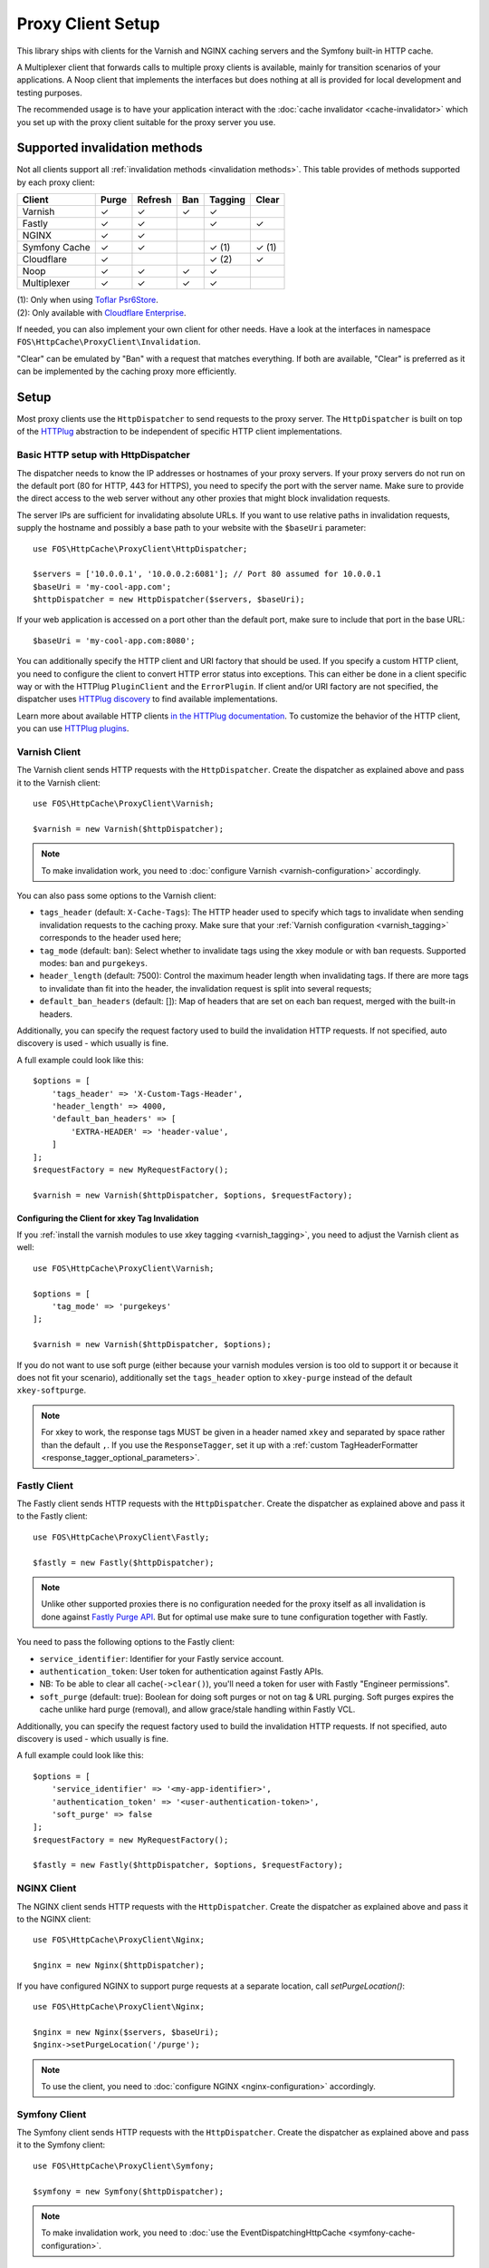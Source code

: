 Proxy Client Setup
==================

This library ships with clients for the Varnish and NGINX caching servers and
the Symfony built-in HTTP cache.

A Multiplexer client that forwards calls to multiple proxy clients is
available, mainly for transition scenarios of your applications. A Noop client
that implements the interfaces but does nothing at all is provided for local
development and testing purposes.

The recommended usage is to have your application interact with the
:doc:`cache invalidator <cache-invalidator>` which you set up with the proxy
client suitable for the proxy server you use.

Supported invalidation methods
------------------------------

Not all clients support all :ref:`invalidation methods <invalidation methods>`.
This table provides of methods supported by each proxy client:

============= ======= ======= ======= ======= =======
Client        Purge   Refresh Ban     Tagging Clear
============= ======= ======= ======= ======= =======
Varnish       ✓       ✓       ✓       ✓
Fastly        ✓       ✓               ✓       ✓
NGINX         ✓       ✓
Symfony Cache ✓       ✓               ✓ (1)   ✓ (1)
Cloudflare    ✓                       ✓ (2)   ✓
Noop          ✓       ✓       ✓       ✓
Multiplexer   ✓       ✓       ✓       ✓
============= ======= ======= ======= ======= =======

| (1): Only when using `Toflar Psr6Store`_.
| (2): Only available with `Cloudflare Enterprise`_.

If needed, you can also implement your own client for other needs. Have a look
at the interfaces in namespace ``FOS\HttpCache\ProxyClient\Invalidation``.

"Clear" can be emulated by "Ban" with a request that matches everything. If
both are available, "Clear" is preferred as it can be implemented by the
caching proxy more efficiently.

.. _client setup:

Setup
-----

Most proxy clients use the ``HttpDispatcher`` to send requests to the proxy
server. The ``HttpDispatcher`` is built on top of the HTTPlug_ abstraction to
be independent of specific HTTP client implementations.

.. _HTTP client configuration:

Basic HTTP setup with HttpDispatcher
~~~~~~~~~~~~~~~~~~~~~~~~~~~~~~~~~~~~

The dispatcher needs to know the IP addresses or hostnames of your proxy
servers. If your proxy servers do not run on the default port (80 for HTTP,
443 for HTTPS), you need to specify the port with the server name. Make sure to
provide the direct access to the web server without any other proxies that
might block invalidation requests.

The server IPs are sufficient for invalidating absolute URLs. If you want to
use relative paths in invalidation requests, supply the hostname and possibly
a base path to your website with the ``$baseUri`` parameter::

    use FOS\HttpCache\ProxyClient\HttpDispatcher;

    $servers = ['10.0.0.1', '10.0.0.2:6081']; // Port 80 assumed for 10.0.0.1
    $baseUri = 'my-cool-app.com';
    $httpDispatcher = new HttpDispatcher($servers, $baseUri);

If your web application is accessed on a port other than the default port, make
sure to include that port in the base URL::

    $baseUri = 'my-cool-app.com:8080';

You can additionally specify the HTTP client and URI factory that should be
used. If you specify a custom HTTP client, you need to configure the client to
convert HTTP error status into exceptions. This can either be done in a client
specific way or with the HTTPlug ``PluginClient`` and the ``ErrorPlugin``.
If client and/or URI factory are not specified, the dispatcher uses
`HTTPlug discovery`_ to find available implementations.

Learn more about available HTTP clients `in the HTTPlug documentation`_. To
customize the behavior of the HTTP client, you can use `HTTPlug plugins`_.

.. _varnish client:

Varnish Client
~~~~~~~~~~~~~~

The Varnish client sends HTTP requests with the ``HttpDispatcher``. Create the
dispatcher as explained above and pass it to the Varnish client::

    use FOS\HttpCache\ProxyClient\Varnish;

    $varnish = new Varnish($httpDispatcher);

.. note::

    To make invalidation work, you need to :doc:`configure Varnish <varnish-configuration>` accordingly.

.. _varnish_custom_tags_header:

You can also pass some options to the Varnish client:

* ``tags_header`` (default: ``X-Cache-Tags``): The HTTP header used to specify
  which tags to invalidate when sending invalidation requests to the caching
  proxy. Make sure that your :ref:`Varnish configuration <varnish_tagging>`
  corresponds to the header used here;
* ``tag_mode`` (default: ban): Select whether to invalidate tags using the xkey
  module or with ban requests. Supported modes: ``ban`` and ``purgekeys``.
* ``header_length`` (default: 7500): Control the maximum header length when
  invalidating tags. If there are more tags to invalidate than fit into the
  header, the invalidation request is split into several requests;
* ``default_ban_headers`` (default: []): Map of headers that are set on each
  ban request, merged with the built-in headers.

Additionally, you can specify the request factory used to build the
invalidation HTTP requests. If not specified, auto discovery is used - which
usually is fine.

A full example could look like this::

    $options = [
        'tags_header' => 'X-Custom-Tags-Header',
        'header_length' => 4000,
        'default_ban_headers' => [
            'EXTRA-HEADER' => 'header-value',
        ]
    ];
    $requestFactory = new MyRequestFactory();

    $varnish = new Varnish($httpDispatcher, $options, $requestFactory);

Configuring the Client for xkey Tag Invalidation
^^^^^^^^^^^^^^^^^^^^^^^^^^^^^^^^^^^^^^^^^^^^^^^^

If you :ref:`install the varnish modules to use xkey tagging <varnish_tagging>`,
you need to adjust the Varnish client as well::

    use FOS\HttpCache\ProxyClient\Varnish;

    $options = [
        'tag_mode' => 'purgekeys'
    ];

    $varnish = new Varnish($httpDispatcher, $options);

If you do not want to use soft purge (either because your varnish modules
version is too old to support it or because it does not fit your scenario),
additionally set the ``tags_header`` option to ``xkey-purge`` instead of the
default ``xkey-softpurge``.

.. note::

    For xkey to work, the response tags MUST be given in a header named
    ``xkey`` and separated by space rather than the default ``,``. If you use
    the ``ResponseTagger``, set it up with a
    :ref:`custom TagHeaderFormatter <response_tagger_optional_parameters>`.

Fastly Client
~~~~~~~~~~~~~~

The Fastly client sends HTTP requests with the ``HttpDispatcher``. Create the
dispatcher as explained above and pass it to the Fastly client::

    use FOS\HttpCache\ProxyClient\Fastly;

    $fastly = new Fastly($httpDispatcher);

.. note::

    Unlike other supported proxies there is no configuration needed for the proxy itself as all invalidation is done
    against `Fastly Purge API`_. But for optimal use make sure to tune configuration together with Fastly.

You need to pass the following options to the Fastly client:

* ``service_identifier``: Identifier for your Fastly service account.
* ``authentication_token``: User token for authentication against Fastly APIs.
* NB: To be able to clear all cache(``->clear()``), you'll need a token for user with Fastly "Engineer permissions".
* ``soft_purge`` (default: true): Boolean for doing soft purges or not on tag & URL purging.
  Soft purges expires the cache unlike hard purge (removal), and allow grace/stale handling within Fastly VCL.

Additionally, you can specify the request factory used to build the
invalidation HTTP requests. If not specified, auto discovery is used - which
usually is fine.

A full example could look like this::

    $options = [
        'service_identifier' => '<my-app-identifier>',
        'authentication_token' => '<user-authentication-token>',
        'soft_purge' => false
    ];
    $requestFactory = new MyRequestFactory();

    $fastly = new Fastly($httpDispatcher, $options, $requestFactory);

NGINX Client
~~~~~~~~~~~~

The NGINX client sends HTTP requests with the ``HttpDispatcher``. Create the
dispatcher as explained above and pass it to the NGINX client::

    use FOS\HttpCache\ProxyClient\Nginx;

    $nginx = new Nginx($httpDispatcher);

If you have configured NGINX to support purge requests at a separate location,
call `setPurgeLocation()`::

    use FOS\HttpCache\ProxyClient\Nginx;

    $nginx = new Nginx($servers, $baseUri);
    $nginx->setPurgeLocation('/purge');

.. note::

    To use the client, you need to :doc:`configure NGINX <nginx-configuration>`
    accordingly.

Symfony Client
~~~~~~~~~~~~~~

The Symfony client sends HTTP requests with the ``HttpDispatcher``. Create the
dispatcher as explained above and pass it to the Symfony client::

    use FOS\HttpCache\ProxyClient\Symfony;

    $symfony = new Symfony($httpDispatcher);

.. note::

    To make invalidation work, you need to :doc:`use the EventDispatchingHttpCache <symfony-cache-configuration>`.

.. _proxy client symfony httpcache kernel dispatcher:

KernelDispatcher for Single Server Installations
^^^^^^^^^^^^^^^^^^^^^^^^^^^^^^^^^^^^^^^^^^^^^^^^

The ``HttpDispatcher`` sends real HTTP requests using any instance of
``HttpAsyncClient`` available in your application. If your application runs on
one single server, you can call the cache kernel directly, inside the same PHP
process, instead of sending actual HTTP requests over the network. This makes
your setup easier as you don't need to know the IP of your server and will also
save server resources.

To do this, use the ``KernelDispatcher`` instead of the ``HttpDispatcher``.
This alternate dispatcher expects a ``HttpCacheProvider`` in the constructor to
provide the ``HttpCache``. The cache is implemented with the decorator pattern
and thus the application kernel does not normally know about the cache. This
library provides the ``HttpCacheAware`` trait to simplify making your kernel
capable of providing the cache.

The recommended way to wire things up is to instantiate the cache kernel in the
kernel constructor to guarantee consistent setup over all entry points. Adjust
your kernel like this::

    // src/AppKernel.php

    namespace App;

    use FOS\HttpCache\SymfonyCache\HttpCacheAware;
    use FOS\HttpCache\SymfonyCache\HttpCacheProvider;
    use Symfony\Component\HttpKernel\Kernel;

    class AppKernel extends Kernel implements HttpCacheProvider
    {
        use HttpCacheAware;
        //...

        public function __construct(...)
        {
            // ...
            $this->setHttpCache(new AppCache($this));
        }
    }

And adapt your bootstrapping code to use the cache kernel::

    // public/index.php

    use FOS\HttpCache\ProxyClient\Symfony;
    use FOS\HttpCache\SymfonyCache\KernelDispatcher;

    $kernel = new App\AppKernel();
    $cacheKernel = $kernel->getHttpCache();

    // Create the Symfony proxy client with KernelDispatcher
    // Use $kernel, not $cacheKernel here!
    $kernelDispatcher = new KernelDispatcher($kernel);
    $symfony = new Symfony($kernelDispatcher);

    ...
    $response = $cacheKernel->handle($request);
    ...

Cloudflare Client
~~~~~~~~~~~~~~~~~

The `Cloudflare`_ client sends HTTP requests with the ``HttpDispatcher``. Create the dispatcher as explained above,
making sure you set the server to the Cloudflare API `https://api.cloudflare.com`, and pass it to the Cloudflare client.

.. note::

    Cloudflare does not cache HTML pages by default, this can be enabled with `custom caching with page rules`_. All
    invalidation is done against `Cloudflare Purge API`_.

You need to pass the following options to the Cloudflare client:

* ``authentication_token``: User API token for authentication against Cloudflare APIs, requires `Zone.Cache` Purge permissions.
* ``zone_identifier``: Identifier for the Cloudflare zone you want to purge the cache for (see below how to obtain the identifier for your domain).

A full example could look like this::

    use FOS\HttpCache\ProxyClient\Cloudflare;
    use FOS\HttpCache\ProxyClient\HttpDispatcher;

    $options = [
        'authentication_token' => '<user-authentication-token>',
        'zone_identifier' => '<my-zone-identifier>',
    ];

    $httpDispatcher = new HttpDispatcher(['https://api.cloudflare.com']);
    $cloudflare = new Cloudflare($httpDispatcher, $options);

.. note::

    Cloudflare supports different cache purge methods depending on your account. All Cloudflare accounts support purging
    the cache by URL and clearing all cache items. You need a `Cloudflare Enterprise`_ account to purge by cache tags.

    When purging the cache by URL see the `Cloudflare Purge by URL`_ docs for information about how Cloudflare purges by
    URL and what headers you can pass to a :doc:`invalidatePath() <cache-invalidator>` request to clear the cache correctly.

Zone identifier
^^^^^^^^^^^^^^^
To find the zone identifier for your domain request this from the API::

    curl -X GET "https://api.cloudflare.com/client/v4/zones?name={DOMAIN.COM}" \
    -H "Authorization: Bearer {API TOKEN}" \
    -H "Content-Type:application/json"

The zone identifier is returned in the ``id`` field of the results and is a 32-character hexadecimal string.

Noop Client
~~~~~~~~~~~

The Noop (no operation) client implements the interfaces for invalidation, but
does nothing. It is useful for developing your application or on a testing
environment that does not have a proxy server set up. Rather than making the
cache invalidator optional in your code, you can (based on the environment)
determine whether to inject the real client or the Noop client. The rest of your
application then does not need to worry about the environment.

.. _multiplexer client:

Multiplexer Client
~~~~~~~~~~~~~~~~~~

The ``MultiplexerClient`` allows to send invalidation requests to multiple
proxy clients.

It is useful when multiple caches exist in the environment and they need to be
handled at the same time; the Multiplexer proxy client will forward the cache
invalidation calls to all proxy clients supporting the operation in question::

    use FOS\HttpCache\ProxyClient\MultiplexerClient;
    use FOS\HttpCache\ProxyClient\Nginx;
    use FOS\HttpCache\ProxyClient\Symfony;

    $nginxClient = new Nginx($servers);
    $symfonyClient = new Symfony([...]);
    // Expects an array of ProxyClient in the constructor
    $client = new MultiplexerClient([$nginxClient, $symfonyClient]);

Invalidation calls on ``MultiplexerClient`` will be forwarded to all proxy
clients that support the :ref:`invalidation method <invalidation methods>` and
be ignored if none do. Calling ``getTagsHeaderValue`` and ``getTagsHeaderName``
will throw an ``UnsupportedProxyOperationException`` if none of the proxy
clients support tagging (i.e., implement ``TagCapable``).

.. note::

    Having multiple layers of HTTP caches in place is not a good idea in
    general. The ``MultiplexerClient`` is provided for special situations, for
    example during a transition phase of an application where an old and a new
    system run in parallel.

.. note::

    When using the multiplexer, code relying on ``instanceof`` checks on the
    client and also the ``CacheInvalidator::supports`` method will not work, as
    the ``MultiplexerClient`` implements all interfaces, but the attached
    clients might not. Make sure that none of the code you use relies on such
    checks - or write your own multiplexer that only implements the interfaces
    supported by the clients you use.

Using the Proxy Client
----------------------

The recommended usage of the proxy client is to create an instance of
``CacheInvalidator`` with the correct client for your setup. See
:doc:`cache-invalidator` for more information.

Implementation Notes
--------------------

Each client is an implementation of :source:`ProxyClient <src/ProxyClient/ProxyClient.php>`.
All other interfaces, ``PurgeCapable``, ``RefreshCapable``, ``BanCapable``, ``TagCapable``
and ``ClearCapable`` extend this ``ProxyClient``. So each client implements at least
one of the :ref:`invalidation methods <invalidation methods>` depending on
the proxy server’s abilities. To interact with a proxy client directly, refer to
the documentation comments on the interfaces.

The ``ProxyClient`` has one method: ``flush()``. After collecting
invalidation requests, ``flush()`` needs to be called to actually send the
requests to the proxy server. This is on purpose: this way, we can send
all requests together, reducing the performance impact of sending invalidation
requests.

.. _HTTPlug: http://httplug.io/
.. _HTTPlug discovery: http://php-http.readthedocs.io/en/latest/discovery.html
.. _in the HTTPlug documentation: http://php-http.readthedocs.io/en/latest/clients.html
.. _HTTPlug plugins: http://php-http.readthedocs.io/en/latest/plugins/index.html
.. _message factory and URI factory: http://php-http.readthedocs.io/en/latest/message/message-factory.html
.. _Toflar Psr6Store: https://github.com/Toflar/psr6-symfony-http-cache-store
.. _Fastly Purge API: https://docs.fastly.com/api/purge
.. _Cloudflare: https://developers.cloudflare.com/cache/
.. _custom caching with page rules: https://support.cloudflare.com/hc/en-us/articles/360021023712-Best-Practices-Speed-up-your-Site-with-Custom-Caching-via-Cloudflare-Page-Rules
.. _Cloudflare Purge API: https://api.cloudflare.com/#zone-purge-all-files
.. _Cloudflare Enterprise: https://developers.cloudflare.com/cache/how-to/purge-cache#cache-tags-enterprise-only
.. _Cloudflare Purge by URL: https://developers.cloudflare.com/cache/how-to/purge-cache#purge-by-single-file-by-url
